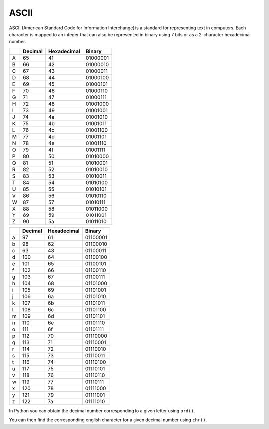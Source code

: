 .. role:: python(code)
   :language: python

ASCII
=====

ASCII (American Standard Code for Information Interchange) is a standard for representing text in computers. Each character is mapped to an integer that can also be represented in binary using 7 bits or as a 2-character hexadecimal number. 

.. list-table:: 
   :header-rows: 1

   * - 
     - Decimal
     - Hexadecimal
     - Binary
   * - A
     - 65
     - 41
     - 01000001
   * - B
     - 66
     - 42
     - 01000010
   * - C
     - 67
     - 43
     - 01000011
   * - D
     - 68
     - 44
     - 01000100
   * - E
     - 69
     - 45
     - 01000101
   * - F
     - 70
     - 46
     - 01000110
   * - G
     - 71
     - 47
     - 01000111
   * - H
     - 72
     - 48
     - 01001000
   * - I
     - 73
     - 49
     - 01001001
   * - J
     - 74
     - 4a
     - 01001010
   * - K
     - 75
     - 4b
     - 01001011
   * - L
     - 76
     - 4c
     - 01001100
   * - M
     - 77
     - 4d
     - 01001101
   * - N
     - 78
     - 4e
     - 01001110
   * - O
     - 79
     - 4f
     - 01001111
   * - P
     - 80
     - 50
     - 01010000
   * - Q
     - 81
     - 51
     - 01010001
   * - R
     - 82
     - 52
     - 01010010
   * - S
     - 83
     - 53
     - 01010011
   * - T
     - 84
     - 54
     - 01010100
   * - U
     - 85
     - 55
     - 01010101
   * - V
     - 86
     - 56
     - 01010110
   * - W
     - 87
     - 57
     - 01010111
   * - X
     - 88
     - 58
     - 01011000
   * - Y
     - 89
     - 59
     - 01011001
   * - Z
     - 90
     - 5a
     - 01011010

.. list-table:: 
   :header-rows: 1

   * - 
     - Decimal
     - Hexadecimal
     - Binary
   * - a
     - 97
     - 61
     - 01100001
   * - b
     - 98
     - 62
     - 01100010
   * - c
     - 63
     - 43
     - 01100011
   * - d
     - 100
     - 64
     - 01100100
   * - e
     - 101
     - 65
     - 01100101
   * - f
     - 102
     - 66
     - 01100110
   * - g
     - 103
     - 67
     - 01100111
   * - h
     - 104
     - 68
     - 01101000
   * - i
     - 105
     - 69
     - 01101001
   * - j
     - 106
     - 6a
     - 01101010
   * - k
     - 107
     - 6b
     - 01101011
   * - l
     - 108
     - 6c
     - 01101100
   * - m
     - 109
     - 6d
     - 01101101
   * - n
     - 110
     - 6e
     - 01101110
   * - o
     - 111
     - 6f
     - 01101111
   * - p
     - 112
     - 70
     - 01110000
   * - q
     - 113
     - 71
     - 01110001
   * - r
     - 114
     - 72
     - 01110010
   * - s
     - 115
     - 73
     - 01110011
   * - t
     - 116
     - 74
     - 01110100
   * - u
     - 117
     - 75
     - 01110101
   * - v
     - 118
     - 76
     - 01110110
   * - w
     - 119
     - 77
     - 01110111
   * - x
     - 120
     - 78
     - 01111000
   * - y
     - 121
     - 79
     - 01111001
   * - z
     - 122
     - 7a
     - 01111010

In Python you can obtain the decimal number corresponding to a given letter using ``ord()``.

.. exec_code::
    :language: python

   print(ord('A'))

You can then find the corresponding english character for a given decimal number using ``chr()``. 

.. exec_code::
    :language: python

    print(chr(65))

.. dropdown:: Question 1
    :open:
    :color: info
    :icon: question

    What character does the binary number 01110000 represent?

    .. dropdown:: Solution
        :class-title: sd-font-weight-bold
        :color: dark

        **p**

.. dropdown:: Question 2
    :open:
    :color: info
    :icon: question

    What character does the hexadecimal number 58 represent?

    .. dropdown:: :material-regular:`lock;1.5em` Solution
        :class-title: sd-font-weight-bold
        :color: dark

        *Solution is locked*

.. dropdown:: Question 3
    :open:
    :color: info
    :icon: question

    What is the binary number 01001111 as a hexadecimal number?

    .. dropdown:: :material-regular:`lock;1.5em` Solution
        :class-title: sd-font-weight-bold
        :color: dark

        *Solution is locked*

.. dropdown:: Question 4
    :open:
    :color: info
    :icon: question

    What is the hexadecimal number 6f as a binary number?

    .. dropdown:: :material-regular:`lock;1.5em` Solution
        :class-title: sd-font-weight-bold
        :color: dark

        *Solution is locked*

.. dropdown:: Question 5
    :open:
    :color: info
    :icon: question

    How do you represent the character 'G' in binary?

    .. dropdown:: :material-regular:`lock;1.5em` Solution
        :class-title: sd-font-weight-bold
        :color: dark

        *Solution is locked*

.. dropdown:: Question 6
    :open:
    :color: info
    :icon: question

    How do you represent the character 'z' in hexadecimal?

    .. dropdown:: :material-regular:`lock;1.5em` Solution
        :class-title: sd-font-weight-bold
        :color: dark

        *Solution is locked*